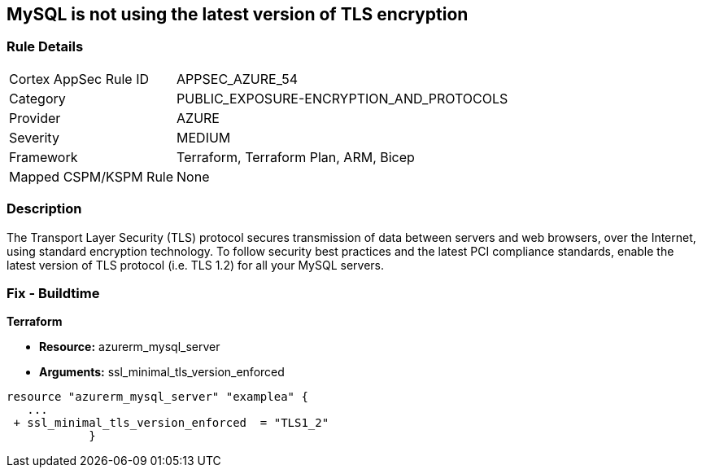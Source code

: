 == MySQL is not using the latest version of TLS encryption


=== Rule Details

[cols="1,3"]
|===
|Cortex AppSec Rule ID |APPSEC_AZURE_54
|Category |PUBLIC_EXPOSURE-ENCRYPTION_AND_PROTOCOLS
|Provider |AZURE
|Severity |MEDIUM
|Framework |Terraform, Terraform Plan, ARM, Bicep
|Mapped CSPM/KSPM Rule |None
|===


=== Description

The Transport Layer Security (TLS) protocol secures transmission of data between servers and web browsers, over the Internet, using standard encryption technology.
To follow security best practices and the latest PCI compliance standards, enable the latest version of TLS protocol (i.e.
TLS 1.2) for all your MySQL servers.

=== Fix - Buildtime


*Terraform* 


* *Resource:* azurerm_mysql_server
* *Arguments:*  ssl_minimal_tls_version_enforced


[source,go]
----
resource "azurerm_mysql_server" "examplea" {
   ...
 + ssl_minimal_tls_version_enforced  = "TLS1_2"
            }
----
